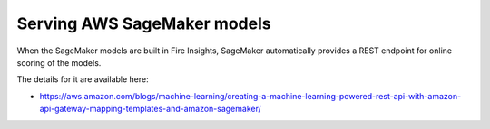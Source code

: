 Serving AWS SageMaker models
=========================

When the SageMaker models are built in Fire Insights, SageMaker automatically provides a REST endpoint for online scoring of the models.

The details for it are available here:

- https://aws.amazon.com/blogs/machine-learning/creating-a-machine-learning-powered-rest-api-with-amazon-api-gateway-mapping-templates-and-amazon-sagemaker/



